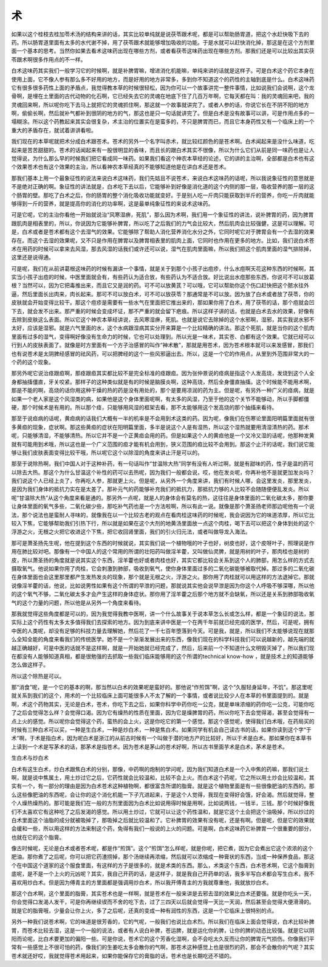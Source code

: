 术
----

如果以这个桂枝去桂加苓术汤的结构来讲的话，其实比较单纯就是说茯苓跟术呢，都是可以帮助肠胃道，把这个水赶快吸下去的药。所以肠胃道里面有太多的水代谢不掉，用了茯苓跟术就能够增加吸收的功能。于是水就可以赶快消化掉，那这是在这个方剂里面一个基本的思考。当然你如果去看术这味药出现在哪些方剂，或者看茯苓这味药出现在哪些方剂。那我们还是可以比较出其实茯苓跟术啊很多作用点的不一样。

白术这味药其实我们一般学习它的时候啊，就是补脾胃嘛，增进消化机能嘛，单纯来讲的话就是这样子。可是白术这个药它本身在使用上面，它不像人参有那么多不好用的地方，而是好用的地方非常多，多到你不知道这个的药性的主轴到底是什么。白术这味药它有很多很多药性上面的矛盾点，我觉得教本草的时候很轻松，因为你可以一个故事讲完一整件事情，比如说我们会说啊，这个龙骨啊，是埋在土里面的古代动物的化石啊，它已经失去它的灵魂在地底下住了几百万年啊，它每天都在叫：我的灵魂回来吧，我的灵魂回来啊，所以呢你吃下去马上就把它的灵魂抓住啊，那这就一个故事就讲完了。或者人参的话，你说它长在不阴不阳的地方啊，偷偷长啊，然后就补气都补到很阴的地方的气，那这也是只一句话就讲完了。但是白术是没有故事可以讲，可是作用点多的一塌糊涂。所以这个药教起来其实会很复杂，术主治的位置实在是蛮多的，不只是脾胃而已，而且它本身药性又有一个临床上的一个重大的矛盾存在，就试着讲讲看啦。

我们现在的本草呢就把术分成白术跟苍术。苍术的另外一个名字叫赤术，就比较红颜色的是苍术啊。白术闻起来是没什么味道，吃起来是苦苦甜甜的。苍术的话闻起来有一股很明显的香味，而且长的跟白术其实不很像，所以为什么它们从前是同一味药也是让人觉得说，为什么那么早的时候我们把它看成同一味药。如果我们看这个神农本草经的论述，它的讲的主治啊，全部都是白术也有这个效果苍术也有这个效果的主治，所以看神农本草经真的不能够知道他是在讲白术还是苍术。

那我们基本上用一个最象征性的说法来说白术这味药，我们先姑且不说苍术，来说白术这味药的话呢，所以我说象征性的意思就是不是绝对正确的啊。象征性的讲法就是，白术吃下去以后，它能够补到好像是消化道的这个内侧的那一层，吸收营养的那一层的这个肠胃的壁。那吃了白术之后，你的肠胃的整个消化吸收功能就变好。于是别人吃一斤肉只能获取到半斤的营养，你吃一斤肉就能够得到一斤的营养，就是提高你的消化的功率啊，这是最单纯象征性的来说术这味药。

可是它呢，它的主治你看他一开始就说治“风寒湿痹，死肌”，那么因为术啊，我们用一个象征性的讲法，说补脾胃的药，因为脾胃跟肌肉是相表里的，所以，你说因为它能够补脾胃，所以吃了之后我们的力气会比较大，然后肌肉会比较强健，这是可以理解。可是，白术或者是苍术都有这个去湿气的效果。它能够除了帮助人消化营养消化水分之外，它同时呢它对于脾胃会有一个去湿的效果存在。而这个去湿的效果呢，又不只是作用在脾胃以及脾胃相表里的肌肉上面，它同时也作用在更多的地方。比如，我们说白术苍术在用药的时候可以拿来去风湿，那去风湿的话我们或许还可以说，湿气在肌肉里面嘛，所以我们把这个肌肉里面的湿气排除掉，这里还是说得通。

可是呢，我们在从前讲葛根这味药的时候有漏讲一个事情，就是关于到那个小孩子出痘疹，什么水痘啊天花这种东西的时候啊，其实当小孩子出痘的时候，中医里面就会有，有些药认为适合放，有些药认为不适合放。好比说出水痘那些东西，你说可不可以放葛根？当然可以，因为它把毒推出来，而且它又是润的药。可不可以放黄芪？可以哦，它可以帮助你这个伤口赶快把这个脓水往外逼，然后里面长出肉来，肉长起来。那可不可以放白术，可不可以放茯苓？那通常是不可以放。因为放了白术或者放了茯苓，你的皮肤就会开始变得比较干。那这个痘疹是需要有一些水气在里面把它推出来的，那如果你用了白术，用了茯苓的话，那个痘就会凹下去，就会发不出来。那严重的时候会变成坏证，那不严重的就会留下疤痕。所以这样子讲的话，也就是白术去水的效果，好像有去除到皮肤这么表面。所以它这个神农本草经讲说，去风寒湿痹，死肌。也就是说它去除掉的这个水邪啊，湿邪，其实我说水邪不太好，应该是湿邪。就是六气里面的水，这个水病跟湿病其实分开来算是一个比较精确的讲法。那这个死肌，就是当你的这个肌肉里面有过多的湿气，变得啊好像没有生命力的时候，它也可以处理到。所以光是一味术，其实苍、白都有这个效果。它就已经可以行到人的皮肤表面了。就像是时方里面有一个方子治感冒的叫作“神术散”，那就是用苍术，因为苍术根本就可以来发感冒，那我们也有说苍术是太阴脾经感冒的祛风药，可以把脾经的这个一些风邪逼出去。所以，这是一个它的作用点，从里到外范围非常大的一个药的这个现象。

那另外呢它说治痉跟疸啊，那痉跟疸其实都比较不是完全标准的痉跟疸。因为张仲景说的痉病是指这个人发高烧，发烧到这个人全身都抽搐僵直，牙关咬紧。那样子的这种类似就是有的时候是脑膜炎啊，这种高烧，然后全身僵直抽搐。这个时候能不能用术啊，那是不能的啊，高烧的话你用这种干燥的热的药是没有用处的，那个是要用凉润的药为主。但是呢，有另外一种广义的痉病，就是如果一个老人家是这个风湿类的病，如果他是这个身体里面呢啊，有太多的风湿，乃至于他的这个关节不能够动，所以手脚都僵硬，那个时候术是有用的。所以那个痉，只能够用风湿的框架去看，那不太能够用这个发高烧的那个抽搐来看待。

那至于说疸病的话呢，黄疸病的话我们大概有一半的机率是不会用到术这类的药。因为呢，像我们在伤寒论里面阳明篇里面就有很多黄疸的现象，症状啊。那这些黄疸的症状在阳明篇里面，多半是说这个人是有湿热，所以这个湿热就要用清湿清热的药。那术呢，只能够清湿，不能够清热。所以它并不是一个正黄疸会用的药。但是如果这个人的黄疸他是一个又冷又湿的话呢，他那种发黄就有可能用到术哦，所以这也是一个广义范围的疸才能有机会用到，狭义范围的疸比较不会用到。那这个止汗的话呢，我们说它能够让我们皮肤表面变得比较干哦，所以呢它这个以除湿的角度来讲止汗是可以的。

那至于说除热啊，我们中国人对于这种补药，有一句话叫作“甘温除大热”同学有没有人听过啊，就是有甜味的药，性子是温的药可以除去大热。那这个为什么甘温这个补性的药可以去热呢，因为我们一般都会说，哎，他在发炎呢，你再补他不是就更加发炎吗？我们说这个人已经上炎了，你再吃人参，那就更上火。但是呢，从另外一个角度来讲，我们有时候人哪，会这里发炎，那里发炎，是因为我们身体的抵抗力实在是太差了。那补元气的药能够补充我们的抵抗力，那抵抗力够的人比较不会随随便便乱发炎。所以呢“甘温除大热”从这个角度来看是通的。那另外一点呢，就是人的身体会有莫名的热，这往往是身体里面的二氧化碳太多，那你要让身体里面的氧气多些，二氧化碳少些，那吃补气药也是一个方法啦啊，所以有此一说。就像是那个萧圣扬老师那边呢他有一个说法，那个说法也是蛮耐人寻味的，就像我在以一个比较古老的观点在看肉桂这味药的时候呢，我会说因为它的味道浓厚，所以它比较入下焦，它能够帮助我们引热下行，所以就是如果在这个大剂的地黄汤里面放一点这个肉桂，喝下去可以把这个身体到处的这个浮游之火，无根之火把它收进这个下焦，把它收回肾里面，我们的引火归元法，或者叫做导龙入海法。

那可是萧圣扬先生呢，他在提到这个东西的时候就说，其实我们说一个植物哦的叶子也好，树皮也好，这个皮呀叶子，照理说是作用在肺比较对吧。那像有一个中国人的这个常用的所谓的壮阳药叫做淫羊藿，又叫做仙灵脾，就是用树的叶子，那肉桂也是树的皮，所以萧圣扬的角度就是说其实这个东西，淫羊藿也好或者肉桂也好，其实它都比较会关系到这个人的肺部，用怎么样的方式去摄取氧气。他说如果你用了肉桂，它会刺激到肺部，吸收到氧气，使你身体里面过多的二氧化碳能够被取代掉。那过多的二氧化碳在身体里面也会这里那里都产生发热发炎的现象，那个就是无根之火，浮游之火。那你用了肉桂就可以用这样的方法退掉它。那就说像淫羊藿的话，他说，比如说男性如果有这个所谓的早泄的问题，那就说其实他会说早泄是因为你这个人呼吸不够深哪，所以他的这个氧气不够，二氧化碳太多才会产生这样的身体症状。那你用了淫羊藿之后那个地方就不会缺氧，所以还是关系到肺部吸收氧气的这个力量的问题，所以他是从另外一个角度来看待。

那我就觉得这些角度都是可以的，因为我觉得我教中医啊，讲一个什么故事关于说本草怎么长或怎么样，都是一个象征的说法，那实际上这个药性有太多太多值得我们去探索的地方。因为到底来讲中医是一个在两千年前就已经完成的医学，然后，可是呢，拥有中医的人类呢，却没有足够的科技力量去理解她，然后花了一千七百年堕落到今天。可是我，就是，所以我们不太能够说现在就那么全知全能的角度来看我们的传统医学。她不是一个渐渐发展出来的东西，像我们现在的科学科技我们可以说越新的，越先端的就越正确越好，可是中医的话就不是这样啊，就是一开始她就已经完成了，然后，后来前一个不知道什么文明毁灭掉了，所以我们现在都没有人能够知道真相，都是很勉强的去抓取一些我们临床能够用的这个所谓的technical know-how ，就是技术上的知道能够怎么做这样子。

所以这个除热是可以。

那“消食”呢，是一个它的基本的啊，那当然以白术的效果呢是蛮好的。那他说“作煎饵”啊，这个“久服轻身延年，不饥”。那这里呢就关系到我们的这个，用术的一个比较临床上面可能很多人不太了解的一个事情，或者说比较少人在本草的书里面提到的。就是啊，术这个药物其实，无论是白术，苍术，你吃下去之后，如果你科学中药你吃一公克，就是单味浓缩的药你吃一公克，可能你吃了之后会觉得怎么样？会觉得口渴。因为它有燥热的性质在里面，因为它是燥脾胃的药，所以你吃下去会觉得渴，甚至会觉得有一点上火的感觉。所以呢你会觉得这个药，蛮热的会上火，这是你吃它的第一个感觉。那这个感觉呢，使得我们白术哦，在药局买的时候有三种白术可以买，一种是生白术，一种是炒白术，一种是焦白术。如果同学有机会自己读古书的话，如果你读到这个字“于术”啊，于术是指白术，因为呢白术是浙江的从前古时候有一个叫做于潜的地方产的比较好，所以于术是白术。那如果你在本草书上读到一个术是写茅术的话，那茅术是指苍术。因为苍术是茅山的苍术好啊，所以古书里面芋术是白术，茅术是苍术。

生白术与炒白术

白术有这生白术，炒白术跟焦白术的分别，那像，中药啊的炮制的学问呢，因为我们知道白术是一个入中焦的药嘛，那我们说土啊，就是说中焦属土，用土炒过它之后，它药性就会比较温和，比较不会上火。而白术这个药呢，它之所以用土炒会比较温和，其实有一个，有一部分的理由是因为白术苍术这种植物啊，都很富含所谓的脂膏。就是这个植物里面是有一些很像肥油的东西的。那么这些像肥油的东西呢，会让你的这个消化机能一下子亢进起来，于是这个人觉得，我现在变得好会饿，好会渴。然后就觉得，整个人燥热燥热的。那可能是我们在一般的方剂里面因为白术比如说用得时候是用啊，比如说两钱，一钱半，三钱。那个时候好像我们不太喜欢它有这种吃了之后发渴的感觉。所以用土炒过，它就可以让这个药性温和，就是它这个土会把这个油吸掉，所以炒过的白术里面这个油脂的成分就被吸掉了，那吸掉之后就比较温和了。它补脾胃的效果有没有呢，还是有啊。但是呢，但是它的效果就会缓和一些，所以用这样的方法来制这个药，免得有我们一般说的上火的问题。可是啊，白术这味药它补脾胃一个很重要的部分，也就在它的这个脂膏。

像古时候呢，无论是白术或者苍术呢，都是作“煎饵”。这个“煎饵”怎么样呢，就是你呢，把它煮，因为它会煮出它这个浓浓的这个肥油。那你煮了之后呢，你可以把它药渣捞掉，那个汤继续再浓缩，然后就可以浓缩成一种膏状的东西，当成一种保养食品，那这个在中国这个道家的这个服食里面，有这样的方子是很多的，就是术类的东西。那么，术类这个东西，白术苍术啊，它这个脂膏到底呢，是不是一个上火的元凶呢？其实，我自己开药的话，是这样子，就是我自己开药单的话，我多半写白术都会写生白术，我不喜欢用炒白术。但是因为傅青主的方里面都是强调用炒白术，所以我开傅青主的方我就尊重他，我就放炒白术。

那这个白术啊，这个里面的脂膏，其实苍术也是一样啊，就是苍术在一般来讲是去邪去湿的效果比白术还要强。就是你吃头一天，你会觉得口发渴人发干，可是你再继续锲而不舍的吃下去，过了三四天以后就会觉得一天比一天润，然后甚至会觉得大便滑滑的。就是它的脂膏哦，少量会让你上火，多了之后呢，还真的变成一种有润性的东西，这是一个它临床上很特别的点。

另外一种我们说苍术啊，它的味道是很芳香的，它的气呢，一般我们也说比白术烈。所以我们在临床上面会觉得说，白术比较补脾胃，而苍术比较去湿，这是一个一般的说法，或者有人说白补脾，苍运脾，就是运化你的脾，让你的脾的动态比较强。就是它以阴阳而论呢，比白术要更加的偏阳一些。可是你说，苍术它的这个芳香化湿啊，会不会吃太久反而让你的脾胃元气损伤。你像我们平常有一些感觉上不很可怕的药，像我们的生姜吃太多会散你的气啊，那苍术这种感觉上也是很烈的药，那会不会散你的气呢？其实苍术就还好哎，我就觉得苍术用起来，如果你能保存它的膏脂的话，苍术也是长期吃还不错的。
